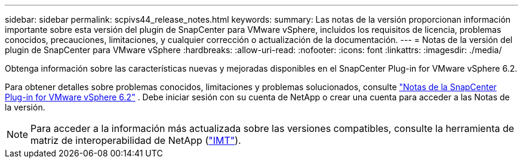 ---
sidebar: sidebar 
permalink: scpivs44_release_notes.html 
keywords:  
summary: Las notas de la versión proporcionan información importante sobre esta versión del plugin de SnapCenter para VMware vSphere, incluidos los requisitos de licencia, problemas conocidos, precauciones, limitaciones, y cualquier corrección o actualización de la documentación. 
---
= Notas de la versión del plugin de SnapCenter para VMware vSphere
:hardbreaks:
:allow-uri-read: 
:nofooter: 
:icons: font
:linkattrs: 
:imagesdir: ./media/


[role="lead"]
Obtenga información sobre las características nuevas y mejoradas disponibles en el SnapCenter Plug-in for VMware vSphere 6.2.

Para obtener detalles sobre problemas conocidos, limitaciones y problemas solucionados, consulte https://library.netapp.com/ecm/ecm_download_file/ECMLP3359464["Notas de la SnapCenter Plug-in for VMware vSphere 6.2"^] .  Debe iniciar sesión con su cuenta de NetApp o crear una cuenta para acceder a las Notas de la versión.

[NOTE]
====
Para acceder a la información más actualizada sobre las versiones compatibles, consulte la herramienta de matriz de interoperabilidad de NetApp (http://mysupport.netapp.com/matrix["IMT"^]).

====
